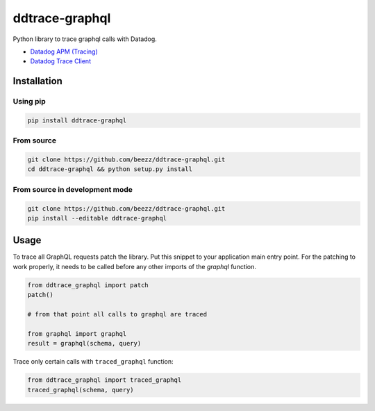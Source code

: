 
===============
ddtrace-graphql
===============


.. image:: https://travis-ci.org/beezz/ddtrace-graphql.svg?branch=master
   :target: https://travis-ci.org/beezz/ddtrace-graphql


.. image:: https://pyup.io/repos/github/beezz/ddtrace-graphql/shield.svg
   :target: https://pyup.io/repos/github/beezz/ddtrace-graphql/


Python library to trace graphql calls with Datadog.

* `Datadog APM (Tracing) <https://docs.datadoghq.com/tracing/>`_

* `Datadog Trace Client <http://pypi.datadoghq.com/trace/docs/>`_


Installation
============

Using pip
---------

.. code-block:: bash

   pip install ddtrace-graphql


From source
------------

.. code-block:: bash

   git clone https://github.com/beezz/ddtrace-graphql.git
   cd ddtrace-graphql && python setup.py install


From source in development mode
-------------------------------

.. code-block:: bash

   git clone https://github.com/beezz/ddtrace-graphql.git
   pip install --editable ddtrace-graphql


Usage
=====

To trace all GraphQL requests patch the library. Put this snippet to your
application main entry point. For the patching to work properly, it needs to be
called before any other imports of the `graphql` function.

.. code-block:: python

    from ddtrace_graphql import patch
    patch()

    # from that point all calls to graphql are traced

    from graphql import graphql
    result = graphql(schema, query)


Trace only certain calls with ``traced_graphql`` function:

.. code-block:: python

    from ddtrace_graphql import traced_graphql
    traced_graphql(schema, query)
